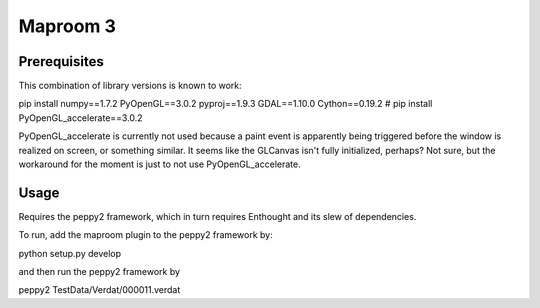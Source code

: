 =========
Maproom 3
=========


Prerequisites
=============

This combination of library versions is known to work:

pip install numpy==1.7.2 PyOpenGL==3.0.2 pyproj==1.9.3 GDAL==1.10.0 Cython==0.19.2
# pip install PyOpenGL_accelerate==3.0.2

PyOpenGL_accelerate is currently not used because a paint event is apparently
being triggered before the window is realized on screen, or something similar.
It seems like the GLCanvas isn't fully initialized, perhaps? Not sure, but
the workaround for the moment is just to not use PyOpenGL_accelerate.

Usage
=====

Requires the peppy2 framework, which in turn requires Enthought and its slew
of dependencies.

To run, add the maproom plugin to the peppy2 framework by:

python setup.py develop

and then run the peppy2 framework by

peppy2 TestData/Verdat/000011.verdat
